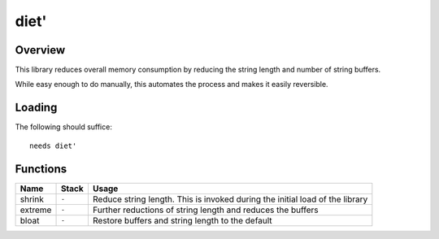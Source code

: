 =====
diet'
=====


--------
Overview
--------
This library reduces overall memory consumption by reducing the string length
and number of string buffers.

While easy enough to do manually, this automates the process and makes it
easily reversible.


-------
Loading
-------
The following should suffice:

::

  needs diet'


---------
Functions
---------

+-------------+-----------+------------------------------------------------+
| Name        | Stack     | Usage                                          |
+=============+===========+================================================+
| shrink      | ``-``     | Reduce string length. This is invoked during   |
|             |           | the initial load of the library                |
+-------------+-----------+------------------------------------------------+
| extreme     | ``-``     | Further reductions of string length and reduces|
|             |           | the buffers                                    |
+-------------+-----------+------------------------------------------------+
| bloat       | ``-``     | Restore buffers and string length to the       |
|             |           | default                                        |
+-------------+-----------+------------------------------------------------+
